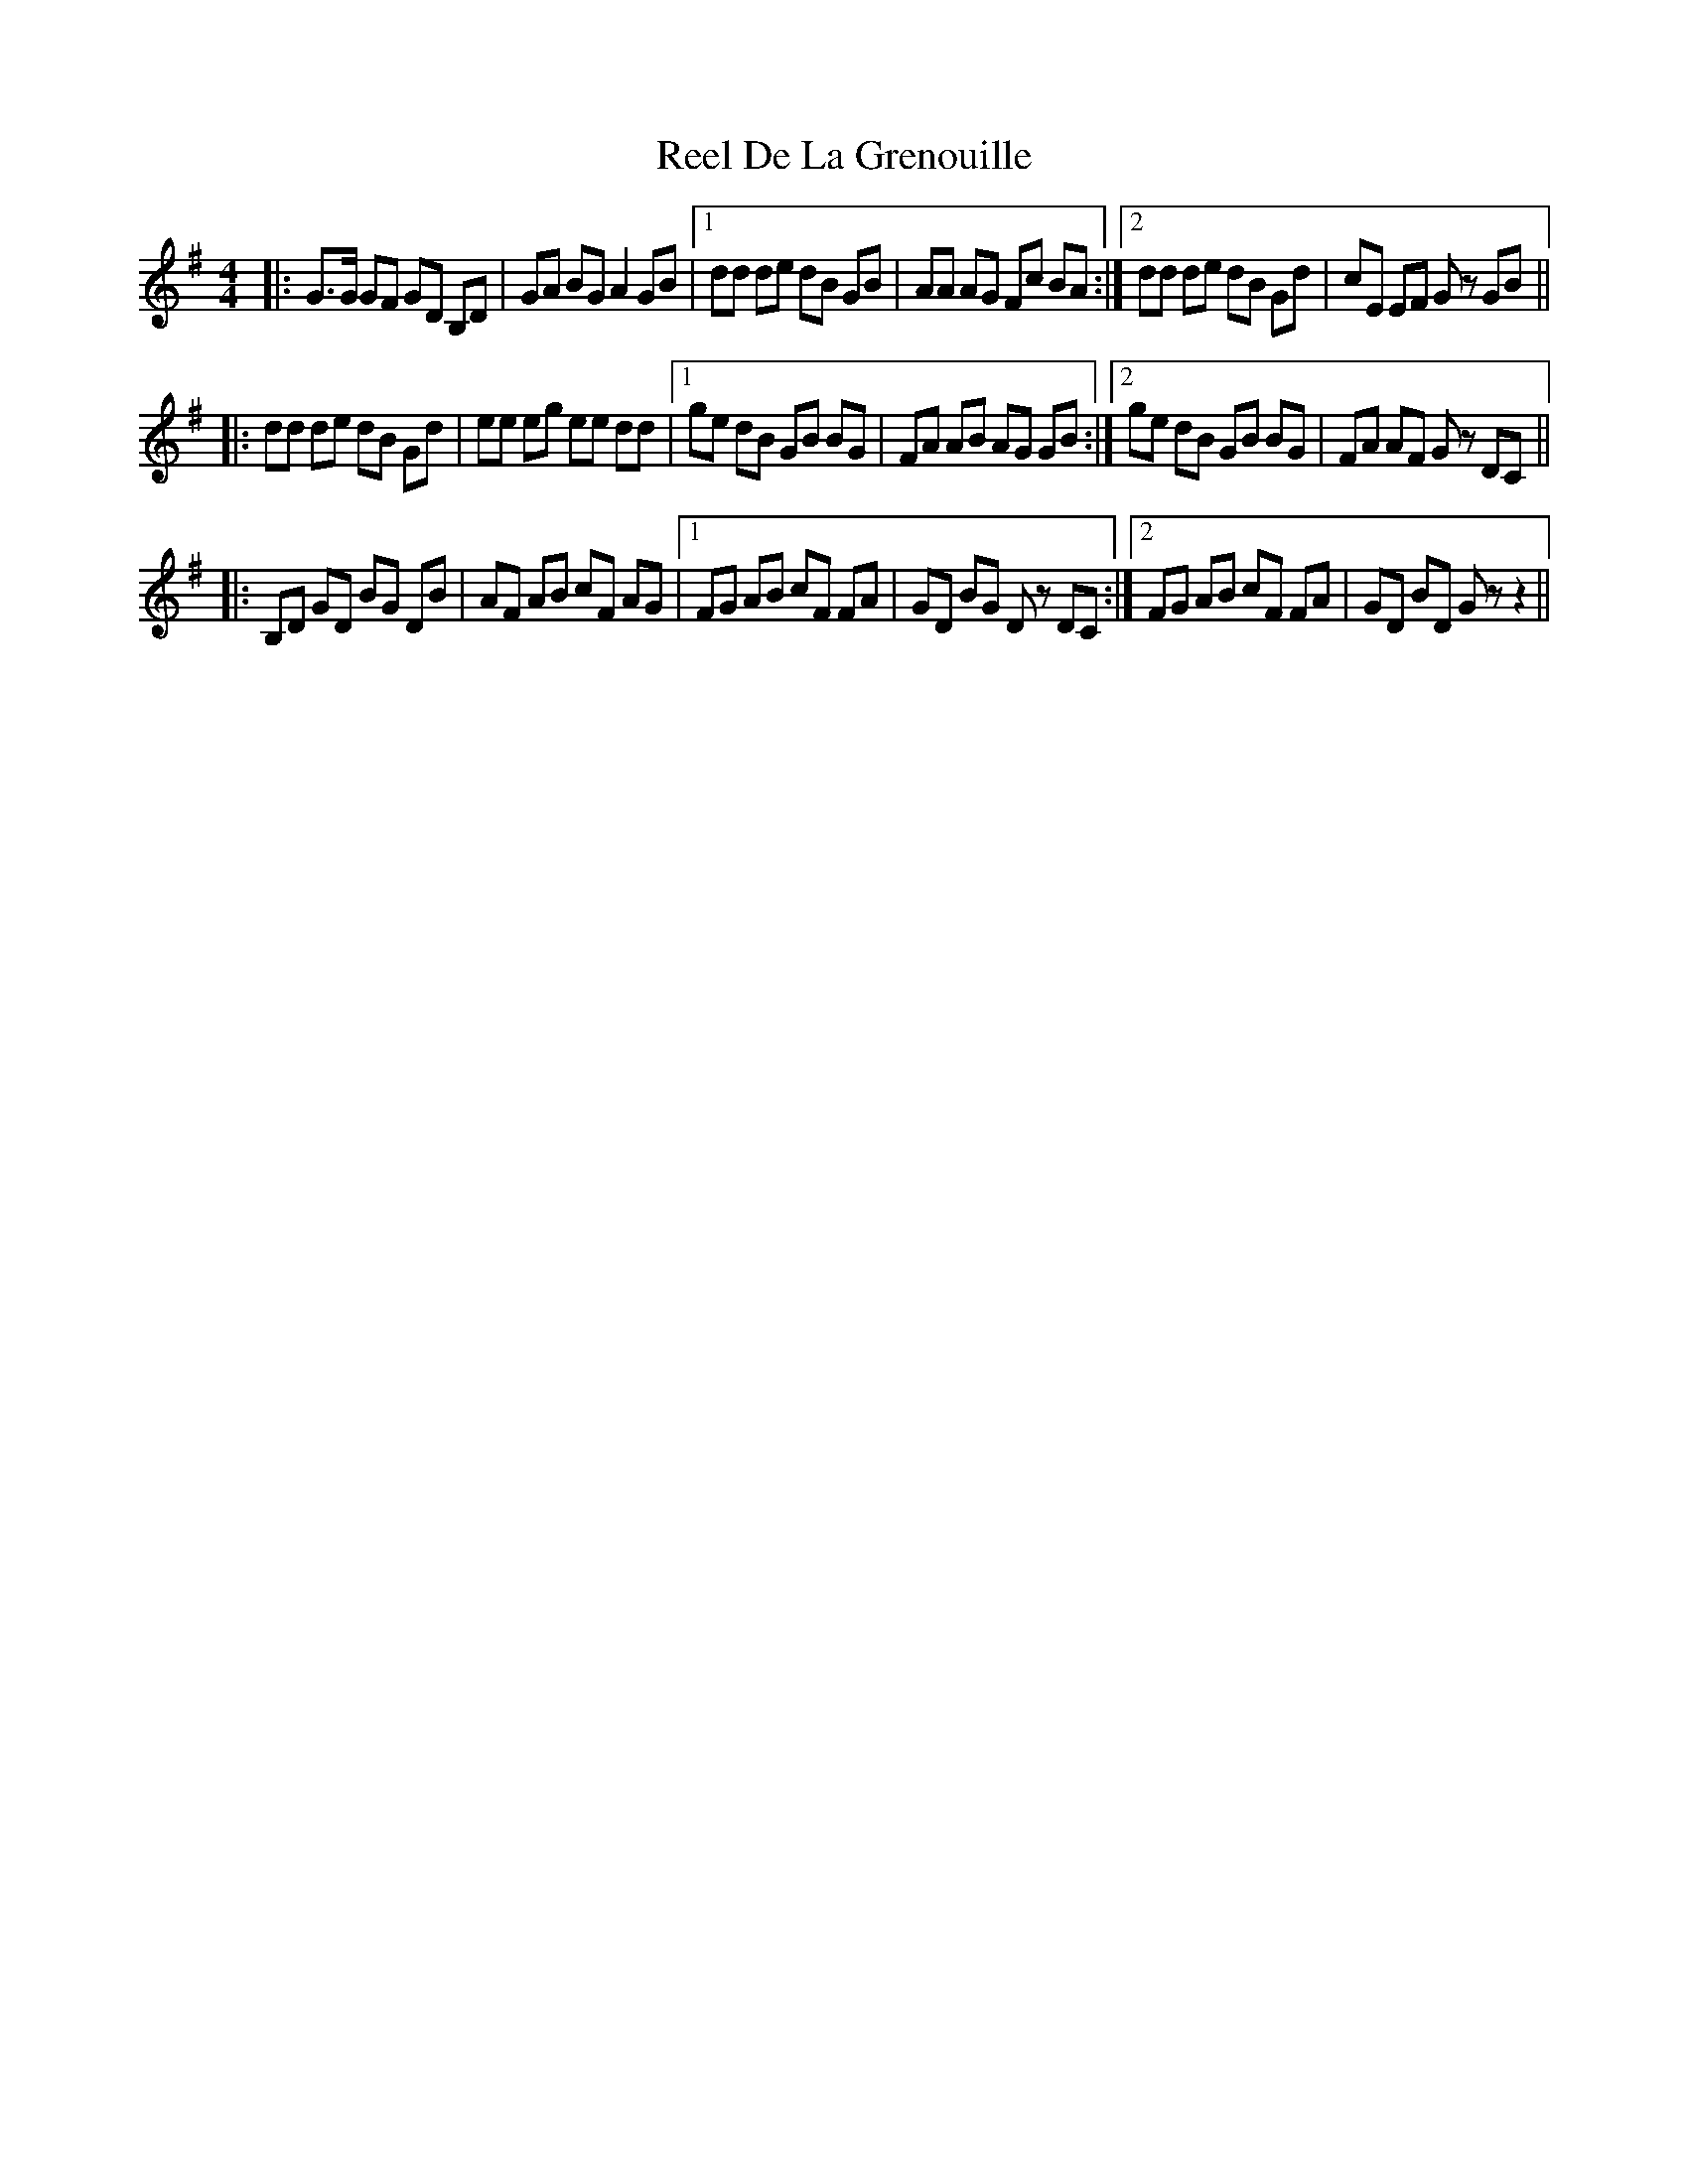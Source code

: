X: 34057
T: Reel De La Grenouille
R: hornpipe
M: 4/4
K: Gmajor
|:G>G GF GD B,D|GA BG A2 GB|1 dd de dB GB|AA AG Fc BA:|2 dd de dB Gd|cE EF Gz GB||
|:dd de dB Gd|ee eg ee dd|1 ge dB GB BG|FA AB AG GB:|2 ge dB GB BG|FA AF Gz DC||
|:B,D GD BG DB|AF AB cF AG|1 FG AB cF FA|GD BG Dz DC:|2 FG AB cF FA|GD BD G z z2||

